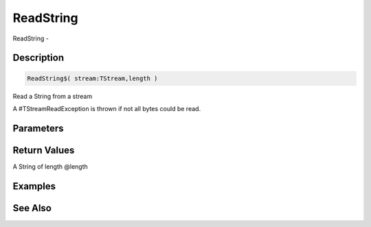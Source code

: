 .. _func_streams_readstring:

==========
ReadString
==========

ReadString - 

Description
===========

.. code-block:: blitzmax

    ReadString$( stream:TStream,length )

Read a String from a stream

A #TStreamReadException is thrown if not all bytes could be read.

Parameters
==========

Return Values
=============

A String of length @length

Examples
========

See Also
========



